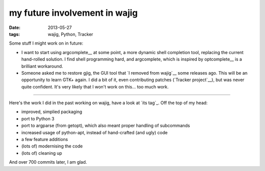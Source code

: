 my future involvement in wajig
==============================

:date: 2013-05-27
:tags: wajig, Python, Tracker



Some stuff I might work on in future:

-  I want to start using argcomplete__ at some point, a more dynamic
   shell completion tool, replacing the current hand-rolled solution.
   I find shell programming hard, and argcomplete, which is inspired
   by optcomplete__ is a brilliant workaround.

-  Someone asked me to restore gjig, the GUI tool that `I removed from
   wajig`__ some releases ago. This will be an opportunity to learn GTK+
   again. I did a bit of it, even contributing patches (`Tracker
   project`__), but was never quite confident. It's very likely that I
   won't work on this... too much work.


--------------

Here's the work I did in the past working on wajig, have a look at `its
tag`_. Off the top of my head:

-  improved, simplied packaging
-  port to Python 3
-  port to argparse (from getopt), which also meant proper handling of
   subcommands
-  increased usage of python-apt, instead of hand-crafted (and ugly)
   code
-  a few feature additions
-  (lots of) modernising the code
-  (lots of) cleaning up

And over 700 commits later, I am glad.


__ https://github.com/kislyuk/argcomplete
__ http://furius.ca/optcomplete/
__ http://tshepang.net/wajig-21-released
__ http://projects.gnome.org/tracker/
__ http://tshepang.net/tag/wajig/
